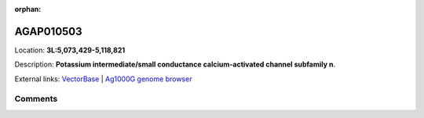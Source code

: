 :orphan:



AGAP010503
==========

Location: **3L:5,073,429-5,118,821**



Description: **Potassium intermediate/small conductance calcium-activated channel subfamily n**.

External links:
`VectorBase <https://www.vectorbase.org/Anopheles_gambiae/Gene/Summary?g=AGAP010503>`_ |
`Ag1000G genome browser <https://www.malariagen.net/apps/ag1000g/phase1-AR3/index.html?genome_region=3L:5073429-5118821#genomebrowser>`_





Comments
--------


.. raw:: html

    <div id="disqus_thread"></div>
    <script>
    
    var disqus_config = function () {
        this.page.identifier = '/gene/{{ gene.id }}';
    };
    
    (function() { // DON'T EDIT BELOW THIS LINE
    var d = document, s = d.createElement('script');
    s.src = 'https://agam-selection-atlas.disqus.com/embed.js';
    s.setAttribute('data-timestamp', +new Date());
    (d.head || d.body).appendChild(s);
    })();
    </script>
    <noscript>Please enable JavaScript to view the <a href="https://disqus.com/?ref_noscript">comments.</a></noscript>


